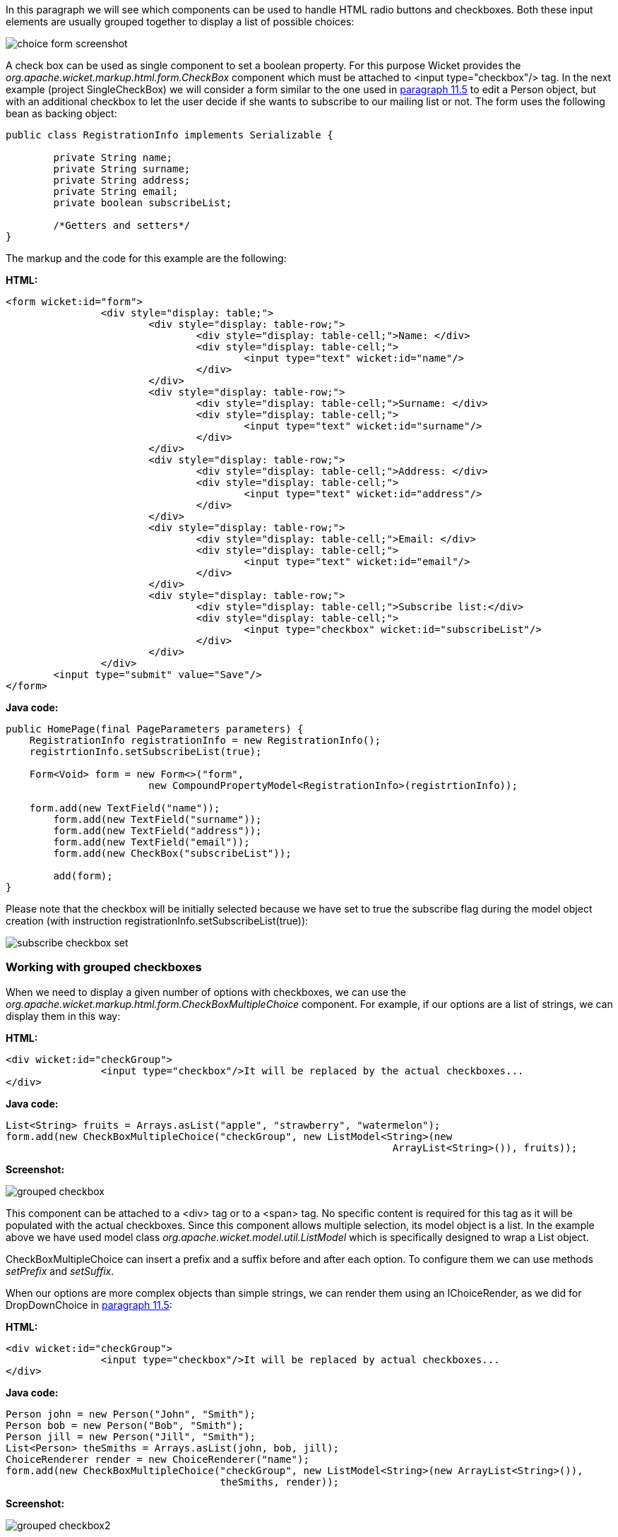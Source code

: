


In this paragraph we will see which components can be used to handle HTML radio buttons and checkboxes. Both these input elements are usually grouped together to display a list of possible choices:

image::./img/choice-form-screenshot.png[]

A check box can be used as single component to set a boolean property. For this purpose Wicket provides the _org.apache.wicket.markup.html.form.CheckBox_ component which must be attached to <input type="checkbox"/> tag. In the next example (project SingleCheckBox) we will consider a form similar to the one used in <<modelsforms.adoc#_component_dropdownchoice,paragraph 11.5>> to edit a Person object, but with an additional checkbox to let the user decide if she wants to subscribe to our mailing list or not. The form uses the following bean as backing object:

[source,java]
----
public class RegistrationInfo implements Serializable {

	private String name;
	private String surname;
	private String address;
	private String email;
	private boolean subscribeList;

	/*Getters and setters*/
}
----

The markup and the code for this example are the following:

*HTML:*

[source,html]
----
<form wicket:id="form">
		<div style="display: table;">
			<div style="display: table-row;">
				<div style="display: table-cell;">Name: </div>
				<div style="display: table-cell;">
					<input type="text" wicket:id="name"/>
				</div>
			</div>
			<div style="display: table-row;">
				<div style="display: table-cell;">Surname: </div>
				<div style="display: table-cell;">
					<input type="text" wicket:id="surname"/>
				</div>
			</div>
			<div style="display: table-row;">
				<div style="display: table-cell;">Address: </div>
				<div style="display: table-cell;">
					<input type="text" wicket:id="address"/>
				</div>
			</div>
			<div style="display: table-row;">
				<div style="display: table-cell;">Email: </div>
				<div style="display: table-cell;">
					<input type="text" wicket:id="email"/>
				</div>
			</div>
			<div style="display: table-row;">
				<div style="display: table-cell;">Subscribe list:</div>
				<div style="display: table-cell;">
					<input type="checkbox" wicket:id="subscribeList"/>
				</div>
			</div>
		</div>
	<input type="submit" value="Save"/>
</form>
----

*Java code:*

[source,java]
----
public HomePage(final PageParameters parameters) {
    RegistrationInfo registrationInfo = new RegistrationInfo();
    registrtionInfo.setSubscribeList(true);

    Form<Void> form = new Form<>("form",
    			new CompoundPropertyModel<RegistrationInfo>(registrtionInfo));

    form.add(new TextField("name"));
	form.add(new TextField("surname"));
	form.add(new TextField("address"));
	form.add(new TextField("email"));
	form.add(new CheckBox("subscribeList"));

	add(form);
}
----

Please note that the checkbox will be initially selected because we have set to true the subscribe flag during the model object creation (with instruction registrationInfo.setSubscribeList(true)):

image::./img/subscribe-checkbox-set.png[]

=== Working with grouped checkboxes

When we need to display a given number of options with checkboxes, we can use the _org.apache.wicket.markup.html.form.CheckBoxMultipleChoice_ component. For example, if our options are a list of strings, we can display them in this way:

*HTML:*

[source,html]
----
<div wicket:id="checkGroup">
		<input type="checkbox"/>It will be replaced by the actual checkboxes...
</div>
----

*Java code:*

[source,java]
----
List<String> fruits = Arrays.asList("apple", "strawberry", "watermelon");
form.add(new CheckBoxMultipleChoice("checkGroup", new ListModel<String>(new
								 ArrayList<String>()), fruits));
----

*Screenshot:*

image::./img/grouped-checkbox.png[]

This component can be attached to a <div> tag or to a <span> tag. No specific content is required for this tag as it will be populated with the actual checkboxes. Since this component allows multiple selection, its model object is a list. In the example above we have used model class _org.apache.wicket.model.util.ListModel_ which is specifically designed to wrap a List object.

CheckBoxMultipleChoice can insert a prefix and a suffix before and after each option. To configure them we can use methods _setPrefix_ and _setSuffix_.

When our options are more complex objects than simple strings, we can render them using an IChoiceRender, as we did for DropDownChoice in <<modelsforms.adoc#_component_dropdownchoice,paragraph 11.5>>:

*HTML:*

[source,html]
----
<div wicket:id="checkGroup">
		<input type="checkbox"/>It will be replaced by actual checkboxes...
</div>
----

*Java code:*

[source,java]
----
Person john = new Person("John", "Smith");
Person bob = new Person("Bob", "Smith");
Person jill = new Person("Jill", "Smith");
List<Person> theSmiths = Arrays.asList(john, bob, jill);
ChoiceRenderer render = new ChoiceRenderer("name");
form.add(new CheckBoxMultipleChoice("checkGroup", new ListModel<String>(new ArrayList<String>()),
                                    theSmiths, render));
----

*Screenshot:*

image::./img/grouped-checkbox2.png[]

=== How to implement a "Select all" checkbox

A nice feature we can offer to users when we have a group of checkboxes is a “special” checkbox which selects/unselects all the other options of the group:

image::./img/select-all-checkbox.png[]

Wicket comes with a couple of utility components that make it easy to implement such a feature. They are CheckboxMultipleChoiceSelector and CheckBoxSelector classes, both inside package _org.apache.wicket.markup.html.form_. The difference between these two components is that the first works with an instance of CheckBoxMultipleChoice while the second takes in input a list of CheckBox objects:

[source,java]
----
/* CheckboxMultipleChoiceSelector usage: */

CheckBoxMultipleChoice checkGroup;
//checkGroup initialization...
CheckboxMultipleChoiceSelector cbmcs = new CheckboxMultipleChoiceSelector("id", checkGroup);

/* CheckBoxSelector usage: */

CheckBox checkBox1, checkBox2, checkBox3;
//checks initialization...
CheckBoxSelector cbmcs = new CheckBoxSelector("id", checkBox1, checkBox2, checkBox3);
----

=== Working with grouped radio buttons

For groups of radio buttons we can use the _org.apache.wicket.markup.html.form.RadioChoice_ component which works in much the same way as CheckBoxMultipleChoice:

*HTML:*

[source,html]
----
<div wicket:id="radioGroup">
	<input type="radio"/>It will be replaced by actual radio buttons...
</div>
----

*Java code:*

[source,java]
----
List<String> fruits = Arrays.asList("apple", "strawberry", "watermelon");
form.add(new RadioChoice("radioGroup", Model.of(""), fruits));
----

*Screenshot:*

image::./img/grouped-radiobutton.png[]

Just like CheckBoxMultipleChoice, this component provides the setPrefix and setSuffix methods to configure the prefix and suffix for our options and it supports IChoiceRender as well.
